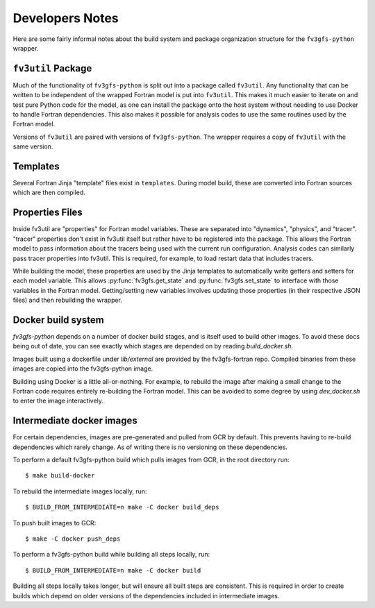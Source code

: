 .. highlight:: shell
.. meta::
   :robots: noindex, nofollow

================
Developers Notes
================

Here are some fairly informal notes about the build system and package organization
structure for the ``fv3gfs-python`` wrapper.

``fv3util`` Package
-------------------

Much of the functionality of ``fv3gfs-python`` is split out into a package called ``fv3util``.
Any functionality that can be written to be independent of the wrapped Fortran model
is put into ``fv3util``. This makes it much easier to iterate on and test pure Python
code for the model, as one can install the package onto the host system without needing
to use Docker to handle Fortran dependencies. This also makes it possible for analysis
codes to use the same routines used by the Fortran model.

Versions of ``fv3util`` are paired with versions of ``fv3gfs-python``. The wrapper
requires a copy of ``fv3util`` with the same version.

Templates
---------

Several Fortran Jinja "template" files exist in ``templates``. During model build, these are
converted into Fortran sources which are then compiled.

Properties Files
----------------

Inside fv3util are "properties" for Fortran model variables. These are separated into
"dynamics", "physics", and "tracer". "tracer" properties don't exist in fv3util itself
but rather have to be registered into the package. This allows the Fortran model to
pass information about the tracers being used with the current run configuration.
Analysis codes can similarly pass tracer properties into fv3util. This is required,
for example, to load restart data that includes tracers.

While building the model, these properties are used by the Jinja templates to
automatically write getters and setters for each model variable. This allows
:py:func:`fv3gfs.get_state` and :py:func:`fv3gfs.set_state` to interface with those
variables in the Fortran model. Getting/setting new variables involves updating those
properties (in their respective JSON files) and then rebuilding the wrapper.

Docker build system
-------------------

`fv3gfs-python` depends on a number of docker build stages, and is itself used to
build other images. To avoid these docs being out of date, you can see exactly which
stages are depended on by reading `build_docker.sh`.

Images built using a dockerfile under `lib/external` are provided by the fv3gfs-fortran
repo. Compiled binaries from these images are copied into the fv3gfs-python image.

Building using Docker is a little all-or-nothing. For example, to rebuild the image
after making a small change to the Fortran code requires entirely re-building the
Fortran model. This can be avoided to some degree by using `dev_docker.sh` to enter
the image interactively.

Intermediate docker images
--------------------------

For certain dependencies, images are pre-generated and pulled from GCR by default.
This prevents having to re-build dependencies which rarely change. As of writing there
is no versioning on these dependencies.

To perform a default fv3gfs-python build which pulls images from GCR, in the root directory run::

    $ make build-docker

To rebuild the intermediate images locally, run::

    $ BUILD_FROM_INTERMEDIATE=n make -C docker build_deps

To push built images to GCR::

    $ make -C docker push_deps

To perform a fv3gfs-python build while building all steps locally, run::

    $ BUILD_FROM_INTERMEDIATE=n make -C docker build

Building all steps locally takes longer, but will ensure all built steps are consistent.
This is required in order to create builds which depend on older versions of the
dependencies included in intermediate images.
